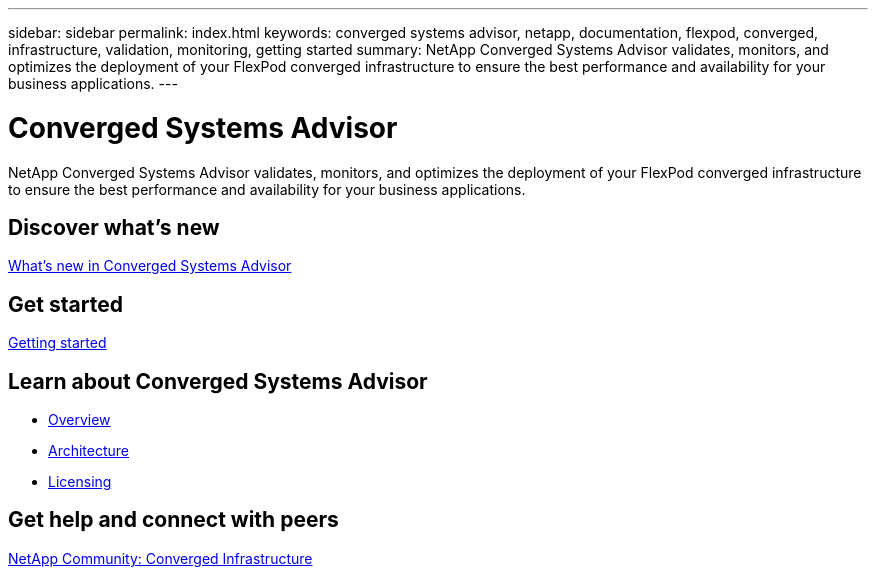 ---
sidebar: sidebar
permalink: index.html
keywords: converged systems advisor, netapp, documentation, flexpod, converged, infrastructure, validation, monitoring, getting started
summary: NetApp Converged Systems Advisor validates, monitors, and optimizes the deployment of your FlexPod converged infrastructure to ensure the best performance and availability for your business applications.
---

= Converged Systems Advisor
:hardbreaks:
:nofooter:
:icons: font
:linkattrs:
:imagesdir: ./media/

[.lead]
NetApp Converged Systems Advisor validates, monitors, and optimizes the deployment of your FlexPod converged infrastructure to ensure the best performance and availability for your business applications.

== Discover what's new

link:reference_new.html[What's new in Converged Systems Advisor]

== Get started

link:task_getting_started.html[Getting started]

== Learn about Converged Systems Advisor

* link:concept_overview.html[Overview]
* link:concept_architecture.html[Architecture]
* link:concept_licensing.html[Licensing]

== Get help and connect with peers

https://community.netapp.com/t5/Converged-Infrastructure/ct-p/flexpod-and-converged-infrastructure[NetApp Community: Converged Infrastructure^]
